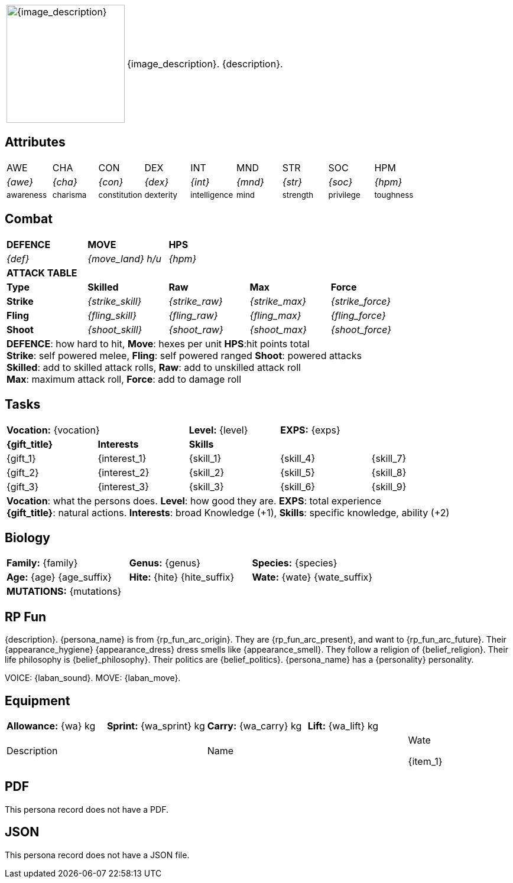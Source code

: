 // anthro RP format

[width="100%",cols="<1,<3", frame="none", grid="none", stripes="none", role="no-striping"]
|===
|image:pre_rolls:{image_file}[width="200px", alt='{image_description}', title='Artist: {image_artist} Date: {image_date} License: CC BY-SA 4.0']
.^|{image_description}. {description}.

|===

== Attributes

[width="100%",cols="9*^",frame="none", grid="none", stripes="none"]
|===

|AWE
|CHA
|CON
|DEX
|INT
|MND
|STR
|SOC
|HPM

|__{awe}__
|__{cha}__
|__{con}__
|__{dex}__
|__{int}__
|__{mnd}__
|__{str}__
|__{soc}__
|__{hpm}__

|~awareness~
|~charisma~
|~constitution~
|~dexterity~
|~intelligence~
|~mind~
|~strength~
|~privilege~
|~toughness~

|===

== Combat

// this should be an include
[width="80%",cols="5*<",frame="none", grid="none" stripes="none"]
|===

s|DEFENCE
s|MOVE
s|HPS
|
|

|__{def}__
|__{move_land}__ __h/u__
|__{hpm} __
|
|

5+<s|ATTACK TABLE

<s|Type
s|Skilled
s|Raw
s|Max
s|Force

<s|Strike
|__{strike_skill}__
|__{strike_raw}__
|__{strike_max}__
|__{strike_force}__

<s|Fling
|__{fling_skill}__
|__{fling_raw}__
|__{fling_max}__
|__{fling_force}__

<s|Shoot
|__{shoot_skill}__
|__{shoot_raw}__
|__{shoot_max}__
|__{shoot_force}__

5+<|[.small]#*DEFENCE*: how hard to hit, *Move*: hexes per unit *HPS*:hit points total# +
[.small]#*Strike*: self powered melee, *Fling*: self powered ranged *Shoot*: powered attacks# +
[.small]#*Skilled*: add to skilled attack rolls, *Raw*: add to unskilled attack roll# +
[.small]#*Max*: maximum attack roll, *Force*: add to damage roll# +

|===

== Tasks 

[width="90%",cols="1,1,1,1,1",frame="none", grid="none" stripes="none"]
|===

2+|*Vocation:* {vocation}
|*Level:* {level} 
2+|*EXPS:* {exps}

s|{gift_title}
s|Interests
3+s|Skills

|{gift_1}
|{interest_1}
|{skill_1}
|{skill_4}
|{skill_7}

|{gift_2}
|{interest_2}
|{skill_2}
|{skill_5}
|{skill_8}

|{gift_3}
|{interest_3}
|{skill_3}
|{skill_6}
|{skill_9}

5+<|[.small]#*Vocation*: what the persons does. *Level*: how good they are. *EXPS*: total experience# +
[.small]#*{gift_title}*: natural actions. *Interests*: broad Knowledge (+1), *Skills*: specific knowledge, ability (+2)#

|===

== Biology

[width="100%",cols="1,1,1,1,1,1",frame="none", grid="none" stripes="none"]
|===

2+<|*Family:* {family}
2+<|*Genus:* {genus}
2+<|*Species:* {species}

2+<|*Age:* {age} {age_suffix}
2+<|*Hite:* {hite} {hite_suffix}
2+<|*Wate:* {wate} {wate_suffix}

6+<|*MUTATIONS:* {mutations}

|===


== RP Fun
{description}. {persona_name} is from {rp_fun_arc_origin}. They are {rp_fun_arc_present}, and want to {rp_fun_arc_future}.
Their {appearance_hygiene} {appearance_dress} dress smells like {appearance_smell}.
// religious belief
ifeval::["{belief_religion}" == "None"]
They have no religion. 
endif::[]
ifeval::["{belief_religion}" != "None"]
They follow a religion of {belief_religion}.
endif::[]
// philosophical belief
ifeval::["{belief_philosophy}" == "None"]
They have no philosophy. 
endif::[]
ifeval::["{belief_philosophy}" != "None"]
Their life philosophy is {belief_philosophy}.
endif::[]
ifeval::["{belief_politics}" == "None"]
They have no politics. 
endif::[]
ifeval::["{belief_politics}" != "None"]
Their politics are {belief_politics}.
endif::[]
{persona_name} has a {personality} personality. 

VOICE: {laban_sound}. MOVE: {laban_move}.

== Equipment

[width="100%",cols="5*<", frame="none", grid ="none",  stripes="none"]
|===

|*Allowance:* {wa} kg
|*Sprint:* {wa_sprint} kg
|*Carry:* {wa_carry} kg 
|*Lift:* {wa_lift} kg
|


2+|Description
2+|Name
|Wate

ifeval::["{item_1}" == ""]
{item_1}
endif::[]

|===

== PDF

ifeval::["{pdf_file}" == ""]
This persona record does not have a PDF. 
endif::[]

ifeval::["{pdf_file}" != ""]
Download an approximate pdf for this persona. xref:pre_rolls:attachment${pdf_file}[{persona_name} PDF]
endif::[]


== JSON

ifeval::["{json_file}" == ""]
This persona record does not have a JSON file. 
endif::[]


ifeval::["{json_file}" != ""]
The below json will work with the https://github.com/mobilehugh/EXP_Game_Tools[EXP Python Tools]

{dashes}

{json_file}

endif::[]



